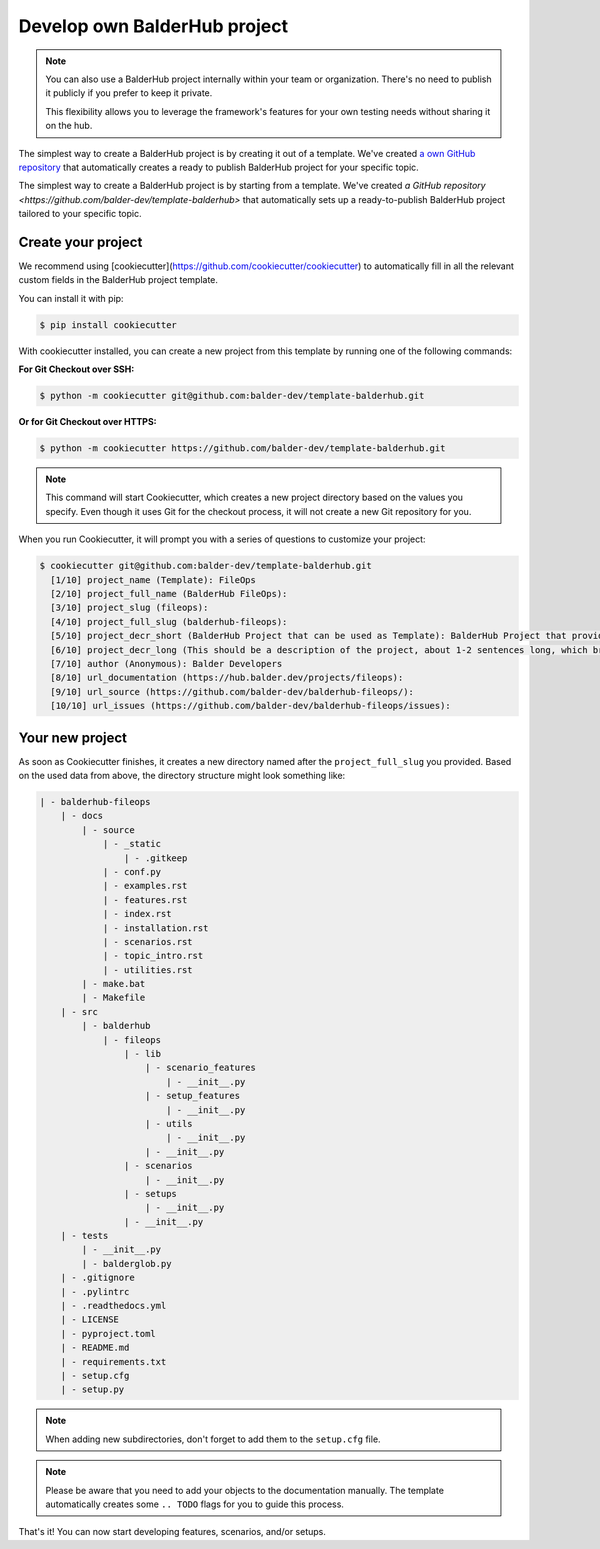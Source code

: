 Develop own BalderHub project
*****************************

.. note::
    You can also use a BalderHub project internally within your team or organization. There's no need to publish it
    publicly if you prefer to keep it private.

    This flexibility allows you to leverage the framework's features for your own testing needs without sharing it on
    the hub.

The simplest way to create a BalderHub project is by creating it out of a template. We've created
`a own GitHub repository <https://github.com/balder-dev/template-balderhub>`_ that automatically creates a ready to
publish BalderHub project for your specific topic.

The simplest way to create a BalderHub project is by starting from a template. We've created
`a GitHub repository <https://github.com/balder-dev/template-balderhub>` that automatically sets up a ready-to-publish
BalderHub project tailored to your specific topic.

Create your project
===================

We recommend using [cookiecutter](https://github.com/cookiecutter/cookiecutter) to automatically fill in all the
relevant custom fields in the BalderHub project template.

You can install it with pip:

.. code-block:: shell

    $ pip install cookiecutter

With cookiecutter installed, you can create a new project from this template by running one of the following commands:

**For Git Checkout over SSH:**

.. code-block:: shell

    $ python -m cookiecutter git@github.com:balder-dev/template-balderhub.git


**Or for Git Checkout over HTTPS:**

.. code-block:: shell

    $ python -m cookiecutter https://github.com/balder-dev/template-balderhub.git

.. note::

    This command will start Cookiecutter, which creates a new project directory based on the values you specify. Even
    though it uses Git for the checkout process, it will not create a new Git repository for you.

When you run Cookiecutter, it will prompt you with a series of questions to customize your project:

.. code-block:: shell

    $ cookiecutter git@github.com:balder-dev/template-balderhub.git
      [1/10] project_name (Template): FileOps
      [2/10] project_full_name (BalderHub FileOps):
      [3/10] project_slug (fileops):
      [4/10] project_full_slug (balderhub-fileops):
      [5/10] project_decr_short (BalderHub Project that can be used as Template): BalderHub Project that provides features and scenarios to test file operations
      [6/10] project_decr_long (This should be a description of the project, about 1-2 sentences long, which briefly and concisely summarizes what it is about.):
      [7/10] author (Anonymous): Balder Developers
      [8/10] url_documentation (https://hub.balder.dev/projects/fileops):
      [9/10] url_source (https://github.com/balder-dev/balderhub-fileops/):
      [10/10] url_issues (https://github.com/balder-dev/balderhub-fileops/issues):


Your new project
================

As soon as Cookiecutter finishes, it creates a new directory named after the ``project_full_slug`` you provided. Based
on the used data from above, the directory structure might look something like:

.. code-block:: none

    | - balderhub-fileops
        | - docs
            | - source
                | - _static
                    | - .gitkeep
                | - conf.py
                | - examples.rst
                | - features.rst
                | - index.rst
                | - installation.rst
                | - scenarios.rst
                | - topic_intro.rst
                | - utilities.rst
            | - make.bat
            | - Makefile
        | - src
            | - balderhub
                | - fileops
                    | - lib
                        | - scenario_features
                            | - __init__.py
                        | - setup_features
                            | - __init__.py
                        | - utils
                            | - __init__.py
                        | - __init__.py
                    | - scenarios
                        | - __init__.py
                    | - setups
                        | - __init__.py
                    | - __init__.py
        | - tests
            | - __init__.py
            | - balderglob.py
        | - .gitignore
        | - .pylintrc
        | - .readthedocs.yml
        | - LICENSE
        | - pyproject.toml
        | - README.md
        | - requirements.txt
        | - setup.cfg
        | - setup.py

.. note::
    When adding new subdirectories, don't forget to add them to the ``setup.cfg`` file.

.. note::
    Please be aware that you need to add your objects to the documentation manually. The template automatically
    creates some ``.. TODO`` flags for you to guide this process.

That's it! You can now start developing features, scenarios, and/or setups.
